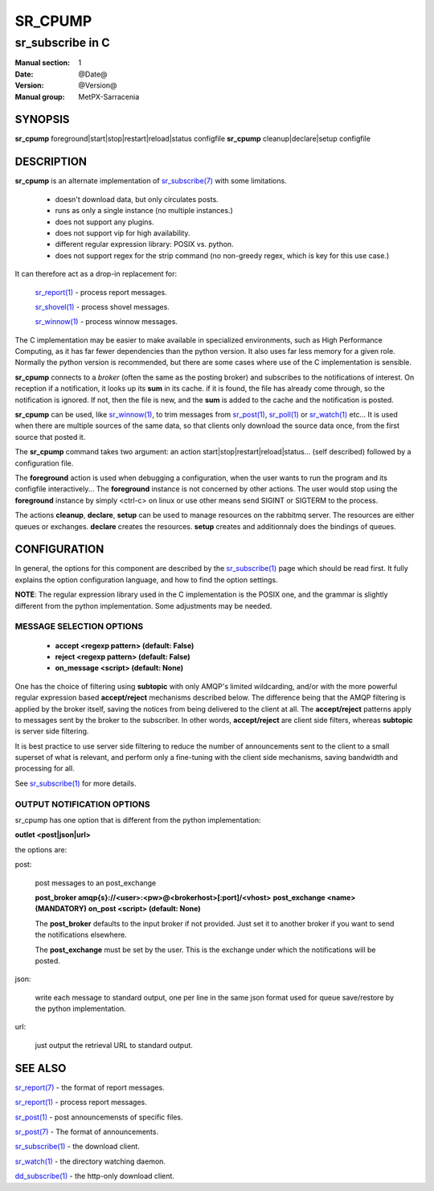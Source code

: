 ==========
 SR_CPUMP 
==========

-----------------
sr_subscribe in C
-----------------

:Manual section: 1 
:Date: @Date@
:Version: @Version@
:Manual group: MetPX-Sarracenia

SYNOPSIS
========

**sr_cpump** foreground|start|stop|restart|reload|status configfile
**sr_cpump** cleanup|declare|setup configfile

DESCRIPTION
===========

**sr_cpump** is an alternate implementation of `sr_subscribe(7) <sr_subscribe.1.html>`_ 
with some limitations.  

 - doesn't download data, but only circulates posts.
 - runs as only a single instance (no multiple instances.) 
 - does not support any plugins.
 - does not support vip for high availability.
 - different regular expression library:  POSIX vs. python.
 - does not support regex for the strip command (no non-greedy regex, which is key for this use case.)

It can therefore act as a drop-in replacement for:

   `sr_report(1) <sr_report.1.html>`_ - process report messages.

   `sr_shovel(1) <sr_shovel.1.html>`_ - process shovel messages.

   `sr_winnow(1) <sr_winnow.1.html>`_ - process winnow messages.

The C implementation may be easier to make available in specialized environments, 
such as High Performance Computing, as it has far fewer dependencies than the python version.
It also uses far less memory for a given role.  Normally the python version 
is recommended, but there are some cases where use of the C implementation is sensible.

**sr_cpump** connects to a *broker* (often the same as the posting broker)
and subscribes to the notifications of interest. On reception if a notification,
it looks up its **sum** in its cache.  if it is found, the file has already come through,
so the notification is ignored. If not, then the file is new, and the **sum** is added 
to the cache and the notification is posted.  

**sr_cpump** can be used, like `sr_winnow(1) <sr_winnow.1.html>`_,  to trim messages 
from `sr_post(1) <sr_post.1.html>`_, `sr_poll(1) <sr_poll.1.html>`_  
or `sr_watch(1) <sr_watch.1.html>`_  etc... It is used when there are multiple 
sources of the same data, so that clients only download the source data once, from 
the first source that posted it.

The **sr_cpump** command takes two argument: an action start|stop|restart|reload|status... (self described)
followed by a configuration file.

The **foreground** action is used when debugging a configuration, when the user wants to 
run the program and its configfile interactively...   The **foreground** instance 
is not concerned by other actions.  The user would stop using the **foreground** instance 
by simply <ctrl-c> on linux or use other means send SIGINT or SIGTERM to the process.

The actions **cleanup**, **declare**, **setup** can be used to manage resources on
the rabbitmq server. The resources are either queues or exchanges. **declare** creates
the resources. **setup** creates and additionnaly does the bindings of queues.

CONFIGURATION
=============

In general, the options for this component are described by 
the `sr_subscribe(1) <sr_subscribe.1.html>`_  page which should be read first.
It fully explains the option configuration language, and how to find
the option settings.

**NOTE**: The regular expression library used in the C implementation is the POSIX
one, and the grammar is slightly different from the python implementation.  Some
adjustments may be needed.


MESSAGE SELECTION OPTIONS
-------------------------

 - **accept        <regexp pattern> (default: False)** 
 - **reject        <regexp pattern> (default: False)** 
 - **on_message            <script> (default: None)** 

One has the choice of filtering using  **subtopic**  with only AMQP's limited 
wildcarding, and/or with the more powerful regular expression based  **accept/reject**  
mechanisms described below.  The difference being that the AMQP filtering is 
applied by the broker itself, saving the notices from being delivered to the 
client at all. The  **accept/reject**  patterns apply to messages sent by the 
broker to the subscriber.  In other words,  **accept/reject**  are client 
side filters, whereas  **subtopic**  is server side filtering.  

It is best practice to use server side filtering to reduce the number of 
announcements sent to the client to a small superset of what is relevant, and 
perform only a fine-tuning with the client side mechanisms, saving bandwidth 
and processing for all.

See `sr_subscribe(1) <sr_subscribe.1.html>`_  for more details.

 
OUTPUT NOTIFICATION OPTIONS
---------------------------

sr_cpump has one option that is different from the python implementation:

**outlet  <post|json|url>**

the options are:

post:

  post messages to an post_exchange
  
  **post_broker amqp{s}://<user>:<pw>@<brokerhost>[:port]/<vhost>**
  **post_exchange     <name>         (MANDATORY)** 
  **on_post           <script>       (default: None)** 
  
  The **post_broker** defaults to the input broker if not provided.
  Just set it to another broker if you want to send the notifications
  elsewhere.
  
  The **post_exchange** must be set by the user. This is the exchange under
  which the notifications will be posted.
  
json:
 
  write each message to standard output, one per line in the same json format used for 
  queue save/restore by the python implementation.

url:

  just output the retrieval URL to standard output.


SEE ALSO
========

`sr_report(7) <sr_report.7.html>`_ - the format of report messages.

`sr_report(1) <sr_report.1.html>`_ - process report messages.

`sr_post(1) <sr_post.1.html>`_ - post announcemensts of specific files.

`sr_post(7) <sr_post.7.html>`_ - The format of announcements.

`sr_subscribe(1) <sr_subscribe.1.html>`_ - the download client.

`sr_watch(1) <sr_watch.1.html>`_ - the directory watching daemon.

`dd_subscribe(1) <dd_subscribe.1.html>`_ - the http-only download client.
